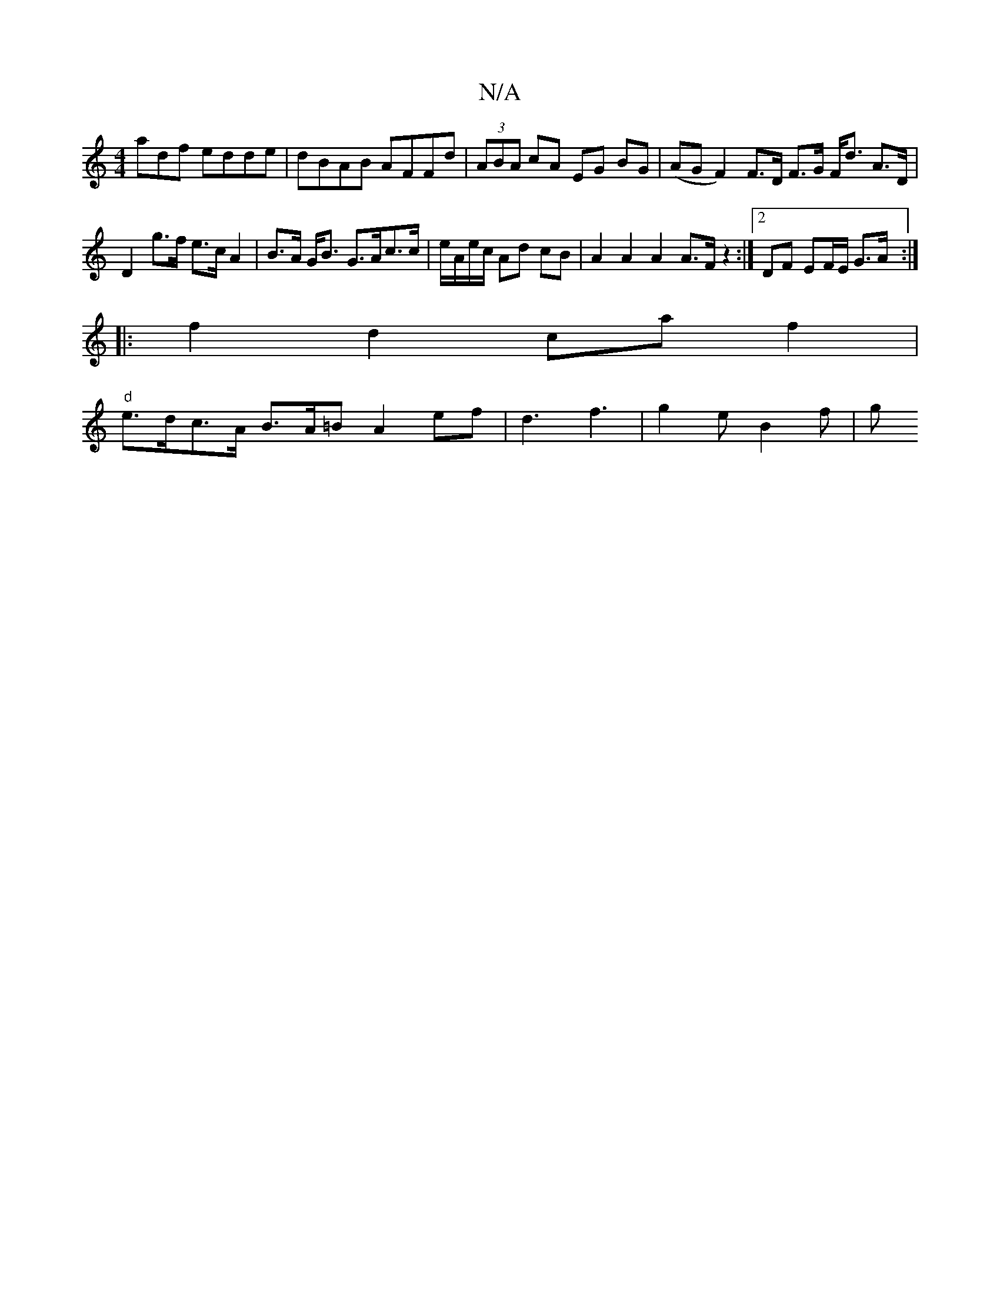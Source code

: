 X:1
T:N/A
M:4/4
R:N/A
K:Cmajor
adf edde | dBAB AFFd | (3ABA cA EG BG | (AG F2) F>D F>G F<d A>D|D2 g>f e>c A2|B>A G<B G>Ac>c|e/A/e/c/ Ad cB | A2 A2 A2 A>F z2:|2 DF EF/E/ G>A :|
|: f2 d2 ca f2|
"d" e>dc>A B>A=B}A2ef|d3 f3|g2e B2f | g